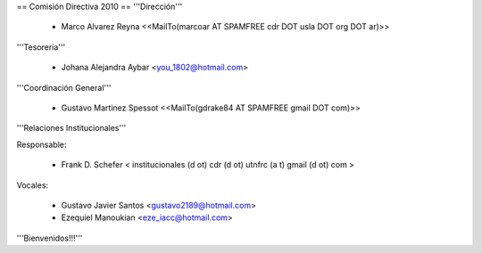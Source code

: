 == Comisión Directiva 2010 ==
'''Dirección'''

 * Marco Alvarez Reyna <<MailTo(marcoar AT SPAMFREE cdr DOT usla DOT org DOT ar)>>

'''Tesorería'''

 * Johana Alejandra Aybar <you_1802@hotmail.com>

'''Coordinación General'''

 * Gustavo Martinez Spessot <<MailTo(gdrake84 AT SPAMFREE gmail DOT com)>>

'''Relaciones Institucionales'''

Responsable:

 * Frank D. Schefer < institucionales (d ot) cdr (d ot) utnfrc (a t) gmail (d ot) com >

Vocales: 

 * Gustavo Javier Santos <gustavo2189@hotmail.com>

 * Ezequiel Manoukian <eze_iacc@hotmail.com>

'''Bienvenidos!!!'''
